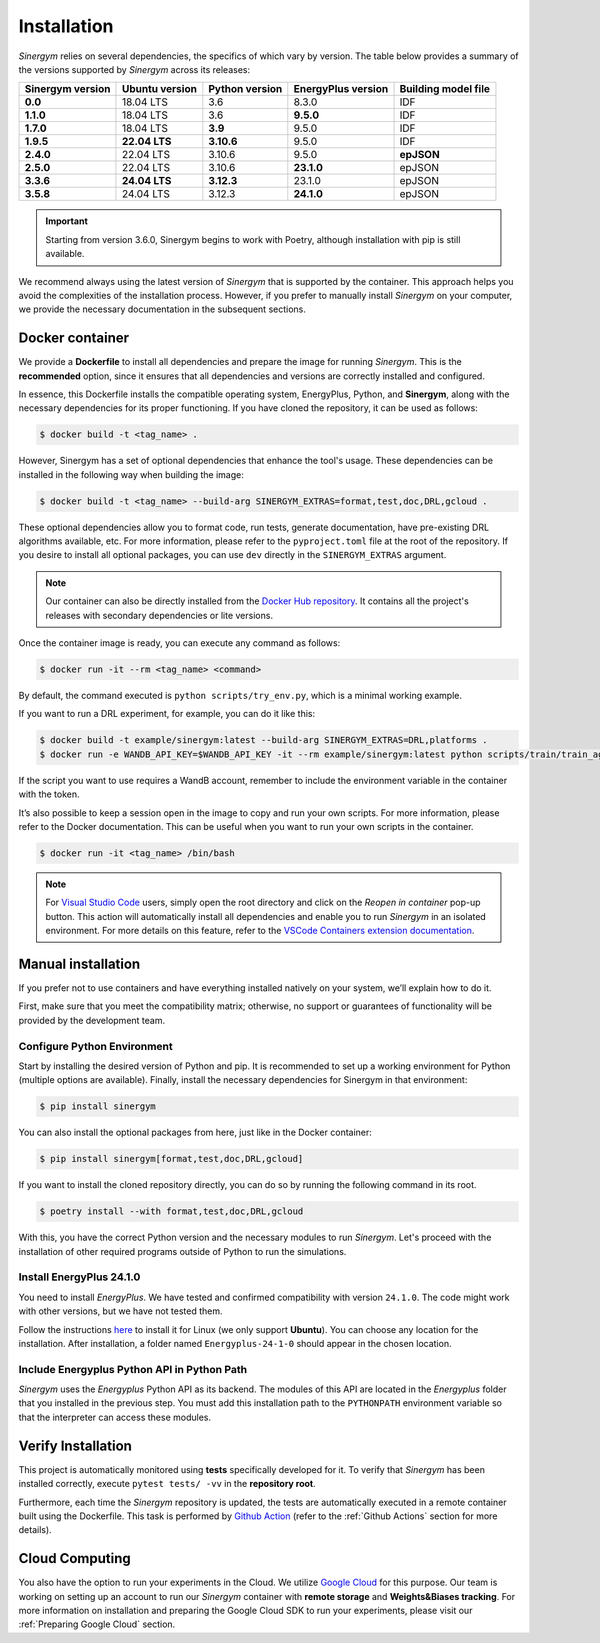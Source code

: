 ############
Installation
############

*Sinergym* relies on several dependencies, the specifics of which vary by version. 
The table below provides a summary of the versions supported by *Sinergym* across its releases:

+----------------------+--------------------+--------------------+------------------------+---------------------------+
| **Sinergym version** | **Ubuntu version** | **Python version** | **EnergyPlus version** | **Building model file**   |
+----------------------+--------------------+--------------------+------------------------+---------------------------+
| **0.0**              | 18.04 LTS          | 3.6                | 8.3.0                  | IDF                       |
+----------------------+--------------------+--------------------+------------------------+---------------------------+
| **1.1.0**            | 18.04 LTS          | 3.6                | **9.5.0**              | IDF                       |
+----------------------+--------------------+--------------------+------------------------+---------------------------+
| **1.7.0**            | 18.04 LTS          | **3.9**            | 9.5.0                  | IDF                       |
+----------------------+--------------------+--------------------+------------------------+---------------------------+
| **1.9.5**            | **22.04 LTS**      | **3.10.6**         | 9.5.0                  | IDF                       |
+----------------------+--------------------+--------------------+------------------------+---------------------------+
| **2.4.0**            | 22.04 LTS          | 3.10.6             | 9.5.0                  | **epJSON**                |
+----------------------+--------------------+--------------------+------------------------+---------------------------+
| **2.5.0**            | 22.04 LTS          | 3.10.6             | **23.1.0**             | epJSON                    |
+----------------------+--------------------+--------------------+------------------------+---------------------------+
| **3.3.6**            | **24.04 LTS**      | **3.12.3**         | 23.1.0                 | epJSON                    |
+----------------------+--------------------+--------------------+------------------------+---------------------------+
| **3.5.8**            | 24.04 LTS          | 3.12.3             | **24.1.0**             | epJSON                    |
+----------------------+--------------------+--------------------+------------------------+---------------------------+

.. important:: Starting from version 3.6.0, Sinergym begins to work with Poetry, although 
               installation with pip is still available.

We recommend always using the latest version of *Sinergym* that is supported by the container. 
This approach helps you avoid the complexities of the installation process. However, 
if you prefer to manually install *Sinergym* on your computer, we provide the necessary 
documentation in the subsequent sections.

****************
Docker container
****************

We provide a **Dockerfile** to install all dependencies and prepare the 
image for running *Sinergym*. This is the **recommended** option, since it
ensures that all dependencies and versions are correctly installed and configured.

In essence, this Dockerfile installs the compatible operating system, EnergyPlus, 
Python, and **Sinergym**, along with the necessary dependencies for its proper functioning. 
If you have cloned the repository, it can be used as follows:

.. code:: sh

    $ docker build -t <tag_name> .

However, Sinergym has a set of optional dependencies that enhance the tool's usage. These 
dependencies can be installed in the following way when building the image:

.. code:: sh

    $ docker build -t <tag_name> --build-arg SINERGYM_EXTRAS=format,test,doc,DRL,gcloud .

These optional dependencies allow you to format code, run tests, generate documentation, 
have pre-existing DRL algorithms available, etc. For more information, please refer to 
the ``pyproject.toml`` file at the root of the repository. If you desire to install all optional
packages, you can use ``dev`` directly in the ``SINERGYM_EXTRAS`` argument.

.. note:: Our container can also be directly installed from the 
          `Docker Hub repository <https://hub.docker.com/repository/docker/sailugr/sinergym>`__. 
          It contains all the project's releases with secondary dependencies or lite versions.

Once the container image is ready, you can execute any command as follows:

.. code:: sh

    $ docker run -it --rm <tag_name> <command>

By default, the command executed is ``python scripts/try_env.py``, which is a minimal working example.

If you want to run a DRL experiment, for example, you can do it like this:

.. code:: sh

    $ docker build -t example/sinergym:latest --build-arg SINERGYM_EXTRAS=DRL,platforms .
    $ docker run -e WANDB_API_KEY=$WANDB_API_KEY -it --rm example/sinergym:latest python scripts/train/train_agent.py -conf scripts/train/train_agent_PPO.json

If the script you want to use requires a WandB account, remember to include the environment variable 
in the container with the token.

It’s also possible to keep a session open in the image to copy and run your own scripts. For more 
information, please refer to the Docker documentation. This can be useful when you want to run your 
own scripts in the container.

.. code:: sh

    $ docker run -it <tag_name> /bin/bash

.. note:: For `Visual Studio Code <https://code.visualstudio.com/>`__ users, 
          simply open the root directory and click on the *Reopen in container* pop-up button. 
          This action will automatically install all dependencies and enable you to run *Sinergym* 
          in an isolated environment. For more details on this feature, 
          refer to the `VSCode Containers extension documentation <https://code.visualstudio.com/docs/remote/containers>`__.

*******************
Manual installation
*******************

If you prefer not to use containers and have everything installed natively on your system, we’ll explain 
how to do it.

First, make sure that you meet the compatibility matrix; otherwise, no support or guarantees of 
functionality will be provided by the development team.

Configure Python Environment
~~~~~~~~~~~~~~~~~~~~~~~~~~~~~~~~

Start by installing the desired version of Python and pip. It is recommended to set up a working 
environment for Python (multiple options are available). Finally, install the necessary 
dependencies for Sinergym in that environment:

.. code:: sh

    $ pip install sinergym

You can also install the optional packages from here, just like in the Docker container:

.. code:: sh

    $ pip install sinergym[format,test,doc,DRL,gcloud]

If you want to install the cloned repository directly, you can do so by running the following 
command in its root.

.. code:: sh

    $ poetry install --with format,test,doc,DRL,gcloud

With this, you have the correct Python version and the necessary modules to run 
*Sinergym*. Let's proceed with the installation of other required programs 
outside of Python to run the simulations.

Install EnergyPlus 24.1.0
~~~~~~~~~~~~~~~~~~~~~~~~~~~~

You need to install *EnergyPlus*. We have tested and confirmed compatibility 
with version ``24.1.0``. The code might work with other versions, but we 
have not tested them.

Follow the instructions `here <https://energyplus.net/downloads>`__ to install 
it for Linux (we only support **Ubuntu**). You can choose any location for the 
installation. After installation, a folder named ``Energyplus-24-1-0`` should 
appear in the chosen location.

Include Energyplus Python API in Python Path
~~~~~~~~~~~~~~~~~~~~~~~~~~~~~~~~~~~~~~~~~~~~~

*Sinergym* uses the *Energyplus* Python API as its backend. The modules of this 
API are located in the *Energyplus* folder that you installed in the previous 
step. You must add this installation path to the ``PYTHONPATH`` environment 
variable so that the interpreter can access these modules.

*******************
Verify Installation
*******************

This project is automatically monitored using **tests** specifically developed for it. 
To verify that *Sinergym* has been installed correctly, execute ``pytest tests/ -vv`` 
in the **repository root**.

Furthermore, each time the *Sinergym* repository is updated, the tests are automatically executed in a remote container 
built using the Dockerfile. This task is performed by `Github Action <https://docs.github.com/es/actions/>`__ 
(refer to the :ref:`Github Actions` section for more details).

****************
Cloud Computing
****************

You also have the option to run your experiments in the Cloud. We utilize `Google Cloud <https://cloud.google.com/>`__ 
for this purpose. Our team is working on setting up an account to run our *Sinergym* container 
with **remote storage** and **Weights&Biases tracking**.
For more information on installation and preparing the Google Cloud SDK to run your experiments, 
please visit our :ref:`Preparing Google Cloud` section.